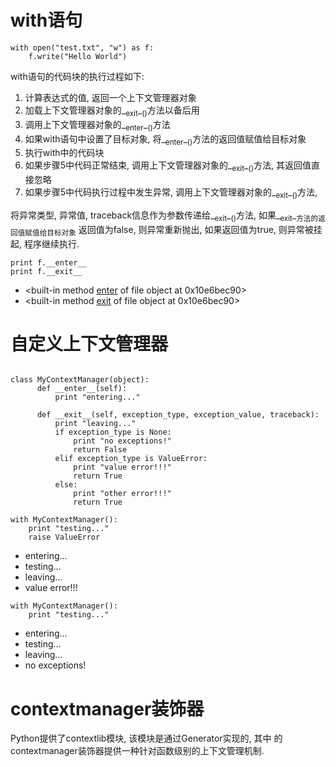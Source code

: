 * with语句

#+BEGIN_SRC ipython :preamble # -*- coding: utf-8 -*- :results raw drawer output list :exports both :session with
  with open("test.txt", "w") as f:
      f.write("Hello World")
#+END_SRC

#+RESULTS:
:RESULTS:

:END:

with语句的代码块的执行过程如下:
1. 计算表达式的值, 返回一个上下文管理器对象
2. 加载上下文管理器对象的__exit__()方法以备后用
3. 调用上下文管理器对象的__enter__()方法
4. 如果with语句中设置了目标对象, 将__enter__()方法的返回值赋值给目标对象
5. 执行with中的代码块
6. 如果步骤5中代码正常结束, 调用上下文管理器对象的__exit__()方法, 其返回值直接忽略
7. 如果步骤5中代码执行过程中发生异常, 调用上下文管理器对象的__exit__()方法,
将异常类型, 异常值, traceback信息作为参数传递给__exit__()方法, 如果__exit__方法的返回值赋值给目标对象
返回值为false, 则异常重新抛出, 如果返回值为true, 则异常被挂起, 程序继续执行.

#+BEGIN_SRC ipython :preamble # -*- coding: utf-8 -*- :results raw drawer output list :exports both :session with
  print f.__enter__
  print f.__exit__
#+END_SRC

#+RESULTS:
:RESULTS:
- <built-in method __enter__ of file object at 0x10e6bec90>
- <built-in method __exit__ of file object at 0x10e6bec90>
:END:

* 自定义上下文管理器

#+BEGIN_SRC ipython :preamble # -*- coding: utf-8 -*- :results raw drawer output list :exports both :session MyContextManager

class MyContextManager(object):
      def __enter__(self):
          print "entering..."

      def __exit__(self, exception_type, exception_value, traceback):
          print "leaving..."
          if exception_type is None:
              print "no exceptions!"
              return False
          elif exception_type is ValueError:
              print "value error!!!"
              return True
          else:
              print "other error!!!"
              return True
#+END_SRC

#+RESULTS:
:RESULTS:

:END:

#+BEGIN_SRC ipython :preamble # -*- coding: utf-8 -*- :results raw drawer output list :exports both :session MyContextManager
  with MyContextManager():
      print "testing..."
      raise ValueError
#+END_SRC

#+RESULTS:
:RESULTS:
- entering...
- testing...
- leaving...
- value error!!!
:END:

#+BEGIN_SRC ipython :preamble # -*- coding: utf-8 -*- :results raw drawer output list :exports both :session MyContextManager
  with MyContextManager():
      print "testing..."
#+END_SRC

#+RESULTS:
:RESULTS:
- entering...
- testing...
- leaving...
- no exceptions!
:END:

* contextmanager装饰器
Python提供了contextlib模块, 该模块是通过Generator实现的, 其中
的contextmanager装饰器提供一种针对函数级别的上下文管理机制.

